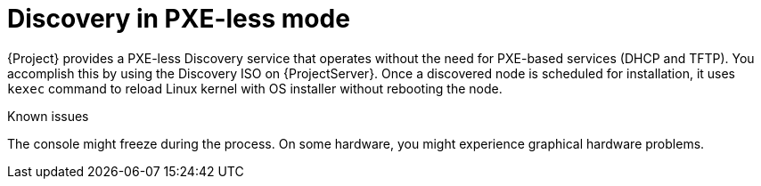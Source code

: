 [id="discovery-in-pxe-less-mode"]
= Discovery in PXE-less mode

{Project} provides a PXE-less Discovery service that operates without the need for PXE-based services (DHCP and TFTP).
You accomplish this by using the Discovery ISO on {ProjectServer}.
Once a discovered node is scheduled for installation, it uses `kexec` command to reload Linux kernel with OS installer without rebooting the node.

ifdef::satellite[]
[IMPORTANT]
====
Discovery `kexec` is a Technology Preview feature only.

Technology Preview features are not supported with Red Hat production service level agreements (SLAs) and might not be functionally complete.
Red Hat does not recommend using them in production.
These features provide early access to upcoming product features, enabling customers to test functionality and provide feedback during the development process.
For more information, see https://access.redhat.com/support/offerings/techpreview/[Technology Preview Features {endash} Scope of Support].
====
endif::[]

.Known issues
The console might freeze during the process.
On some hardware, you might experience graphical hardware problems.
